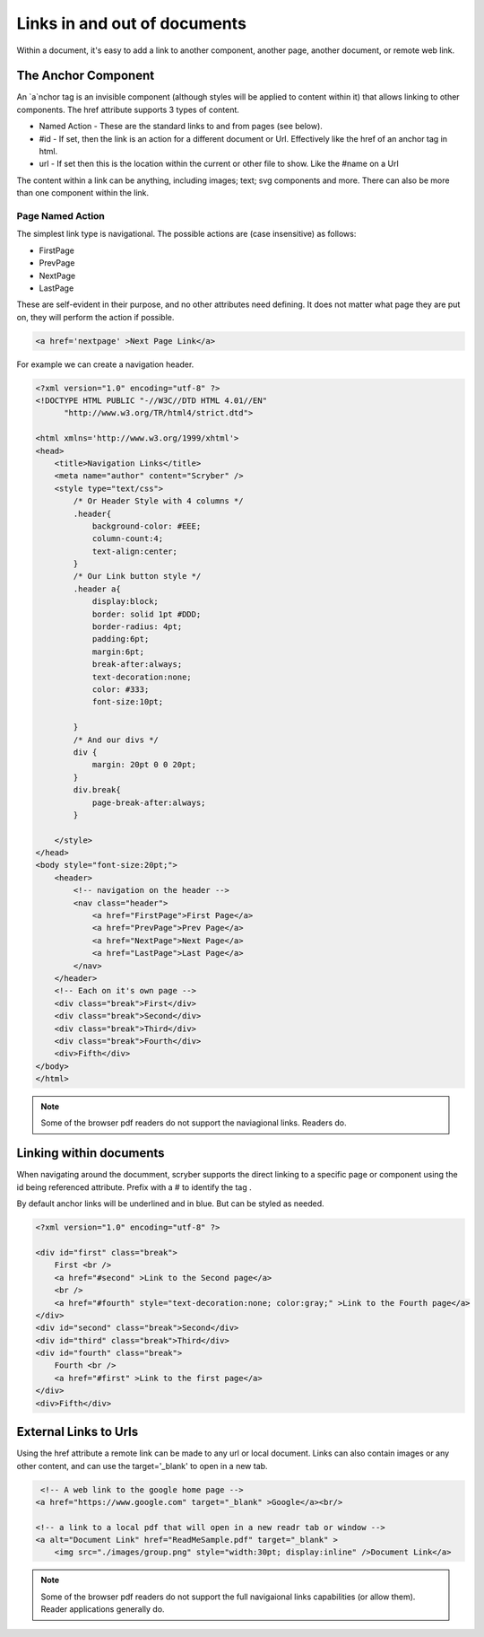 ======================================
Links in  and out of documents
======================================

Within a document, it's easy to add a link to another component, another page, 
another document, or remote web link.


The Anchor Component
----------------------

An `a`nchor tag is an invisible component (although styles will be applied to content within it) that allows linking to other components.
The href attribute supports 3 types of content.

* Named Action - These are the standard links to and from pages (see below).
* #id - If set, then the link is an action for a different document or Url. Effectively like the href of an anchor tag in html.
* url - If set then this is the location within the current or other file to show. Like the #name on a Url

The content within a link can be anything, including images; text; svg components and more. 
There can also be more than one component within the link.

Page Named Action
=====================

The simplest link type is navigational. The possible actions are (case insensitive) as follows:

* FirstPage
* PrevPage
* NextPage
* LastPage

These are self-evident in their purpose, and no other attributes need defining.
It does not matter what page they are put on, they will perform the action if possible.

.. code-block:: html

    <a href='nextpage' >Next Page Link</a>


For example we can create a navigation header.

.. code-block:: xml

    <?xml version="1.0" encoding="utf-8" ?>
    <!DOCTYPE HTML PUBLIC "-//W3C//DTD HTML 4.01//EN"
          "http://www.w3.org/TR/html4/strict.dtd">

    <html xmlns='http://www.w3.org/1999/xhtml'>
    <head>
        <title>Navigation Links</title>
        <meta name="author" content="Scryber" />
        <style type="text/css">
            /* Or Header Style with 4 columns */
            .header{
                background-color: #EEE;
                column-count:4;
                text-align:center;
            }
            /* Our Link button style */
            .header a{
                display:block;
                border: solid 1pt #DDD;
                border-radius: 4pt;
                padding:6pt;
                margin:6pt;
                break-after:always;
                text-decoration:none;
                color: #333;
                font-size:10pt;
                
            }
            /* And our divs */
            div {
                margin: 20pt 0 0 20pt;
            }
            div.break{
                page-break-after:always;
            }

        </style>
    </head>
    <body style="font-size:20pt;">
        <header>
            <!-- navigation on the header -->
            <nav class="header">
                <a href="FirstPage">First Page</a>
                <a href="PrevPage">Prev Page</a>
                <a href="NextPage">Next Page</a>
                <a href="LastPage">Last Page</a>
            </nav>
        </header>
        <!-- Each on it's own page -->
        <div class="break">First</div>
        <div class="break">Second</div>
        <div class="break">Third</div>
        <div class="break">Fourth</div>
        <div>Fifth</div>
    </body>
    </html>

.. image:: images/documentLinksNav.png

.. note:: Some of the browser pdf readers do not support the naviagional links. Readers do.


Linking within documents
------------------------

When navigating around the documment, scryber supports the direct linking to a specific page or component 
using the id being referenced attribute. Prefix with a # to identify the tag .

By default anchor links will be underlined and in blue. But can be styled as needed.

.. code-block:: html

    <?xml version="1.0" encoding="utf-8" ?>
 
    <div id="first" class="break">
        First <br />
        <a href="#second" >Link to the Second page</a>
        <br />
        <a href="#fourth" style="text-decoration:none; color:gray;" >Link to the Fourth page</a>
    </div>
    <div id="second" class="break">Second</div>
    <div id="third" class="break">Third</div>
    <div id="fourth" class="break">
        Fourth <br />
        <a href="#first" >Link to the first page</a>
    </div>
    <div>Fifth</div>

.. image:: images/documentLinksIDs.png




External Links to Urls
-----------------------

Using the href attribute a remote link can be made to any url or local document.
Links can also contain images or any other content, and can use the target='_blank' to open in a new tab.

.. code-block:: xml

     <!-- A web link to the google home page -->
    <a href="https://www.google.com" target="_blank" >Google</a><br/>

    <!-- a link to a local pdf that will open in a new readr tab or window -->
    <a alt="Document Link" href="ReadMeSample.pdf" target="_blank" >
        <img src="./images/group.png" style="width:30pt; display:inline" />Document Link</a>
    

.. image:: images/documentLinksUrls.png


.. note:: Some of the browser pdf readers do not support the full navigaional links capabilities (or allow them). Reader applications generally do.